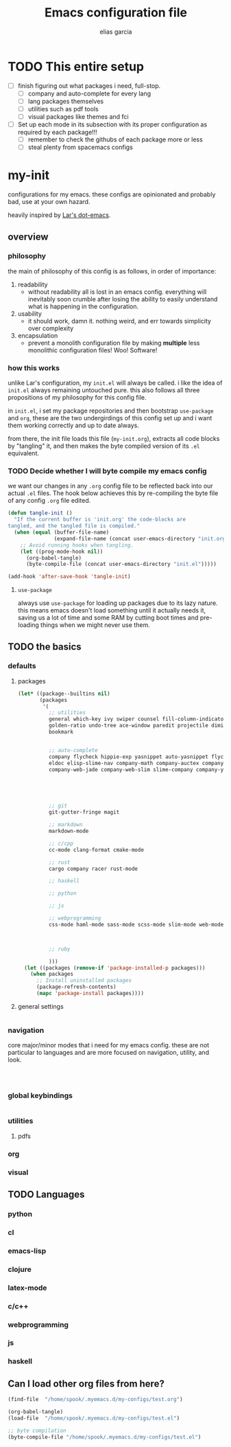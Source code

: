 #+TITLE: Emacs configuration file
#+AUTHOR: elias garcia
#+BABEL: :cache yes
#+PROPERTY: header-args :tangle yes

* TODO This entire setup
  - [ ] finish figuring out what packages i need, full-stop.
    - [ ] company and auto-complete for every lang
    - [ ] lang packages themselves
    - [ ] utilities such as pdf tools
    - [ ] visual packages like themes and fci
  - [ ] Set up each mode in its subsection with its proper configuration as required by each package!!!
    - [ ] remember to check the githubs of each package more or less
    - [ ] steal plenty from spacemacs configs

* my-init
  configurations for my emacs. these configs are opinionated and probably bad, use at your own 
  hazard.

  heavily inspired by [[https://github.com/larstvei/dot-emacs][Lar's dot-emacs]].

** overview

*** philosophy
    the main of philosophy of this config is as follows, in order of importance:
    1. readability
       - without readability all is lost in an emacs config. everything will inevitably soon crumble
         after losing the ability to easily understand what is happening in the configuration.
    2. usability
       - it should work, damn it. nothing weird, and err towards simplicity over complexity
    3. encapsulation
       - prevent a monolith configuration file by making *multiple* less monolithic configuration
         files! Woo! Software!

*** how this works
    unlike Lar's configuration, my =init.el= will always be called. i like the idea of =init.el= always
    remaining untouched pure. this also follows all three propositions of my philosophy for this
    config file.

    in =init.el=, i set my package repositories and then bootstrap =use-package= and =org=, these are the
    two undergirdings of this config set up and i want them working correctly and up to date always.

    from there, the init file loads this file (=my-init.org=), extracts all code blocks by "tangling"
    it, and then makes the byte compiled version of its =.el= equivalent.

*** TODO Decide whether I will byte compile my emacs config
    we want our changes in any =.org= config file to be reflected back into our actual =.el= files. The
    hook below achieves this by re-compiling the byte file of any config =.org= file edited.

    #+BEGIN_SRC emacs-lisp :tangle no 
    (defun tangle-init ()
      "If the current buffer is 'init.org' the code-blocks are
    tangled, and the tangled file is compiled."
      (when (equal (buffer-file-name)
                   (expand-file-name (concat user-emacs-directory "init.org")))
        ;; Avoid running hooks when tangling.
        (let ((prog-mode-hook nil))
          (org-babel-tangle)
          (byte-compile-file (concat user-emacs-directory "init.el")))))

    (add-hook 'after-save-hook 'tangle-init)
    #+END_SRC

**** =use-package=
     always use =use-package= for loading up packages due to its lazy nature. this means emacs doesn't
     load something until it actually needs it, saving us a lot of time and some RAM by cutting boot
     times and pre-loading things when we might never use them.

** TODO the basics
    
*** defaults 
**** packages

     #+BEGIN_SRC emacs-lisp
     (let* ((package--builtins nil)
            (packages
             '(
               ;; utilities
               general which-key ivy swiper counsel fill-column-indicator volatile-highlights
               golden-ratio undo-tree ace-window paredit projectile diminish rainbow-delimiters
               bookmark 


               ;; auto-complete
               company flycheck hippie-exp yasnippet auto-yasnippet flycheck-irony company-c-headers
               eldoc elisp-slime-nav company-math company-auctex company-jedi company-web-html
               company-web-jade company-web-slim slime-company company-ycmd


               


               ;; git
               git-gutter-fringe magit

               ;; markdown
               markdown-mode

               ;; c/cpp
               cc-mode clang-format cmake-mode

               ;; rust
               cargo company racer rust-mode
               
               ;; haskell

               ;; python

               ;; js

               ;; webprogramming
               css-mode haml-mode sass-mode scss-mode slim-mode web-mode less-css-mode pug-mode emmet-mode



               ;; ruby

               )))
       (let ((packages (remove-if 'package-installed-p packages)))
         (when packages
           ;; Install uninstalled packages
           (package-refresh-contents)
           (mapc 'package-install packages))))
     #+END_SRC

**** general settings
     
     #+BEGIN_SRC emacs-lisp
     
     #+END_SRC
*** navigation
    core major/minor modes that i need for my emacs config. these are not particular to languages
    and are more focused on navigation, utility, and look.

    #+BEGIN_SRC emacs-lisp



    #+END_SRC
*** global keybindings

    #+BEGIN_SRC emacs-lisp

    #+END_SRC

*** utilities

**** pdfs

*** org

*** visual

** TODO Languages
*** python
*** cl
*** emacs-lisp
*** clojure
*** latex-mode
*** c/c++
*** webprogramming
*** js
*** haskell
** Can I load other org files from here?
   #+BEGIN_SRC emacs-lisp
   (find-file  "/home/spook/.myemacs.d/my-configs/test.org")

   (org-babel-tangle)
   (load-file  "/home/spook/.myemacs.d/my-configs/test.el")

   ;; byte compilation
   (byte-compile-file "/home/spook/.myemacs.d/my-configs/test.el")
   #+END_SRC
